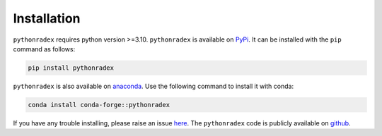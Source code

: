 Installation
=================

``pythonradex`` requires python version >=3.10. ``pythonradex`` is available on `PyPi <https://pypi.org/project/pythonradex/>`_. It can be installed with the ``pip`` command as follows:

.. code-block:: bash

    pip install pythonradex

``pythonradex`` is also available on `anaconda <https://anaconda.org/conda-forge/pythonradex>`_. Use the following command to install it with conda:

.. code-block:: bash

    conda install conda-forge::pythonradex

If you have any trouble installing, please raise an issue `here <https://github.com/gica3618/pythonradex/issues>`_. The ``pythonradex`` code is publicly available on `github <https://github.com/gica3618/pythonradex>`_.

